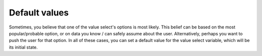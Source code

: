 Default values
==============

Sometimes, you believe that one of the value select's options is most likely.
This belief can be based on the most popular/probable option, or on data you know / can safely assume about the user.
Alternatively, perhaps you want to push the user for that option.
In all of these cases, you can set a default value for the value select variable, which will be its initial state.
